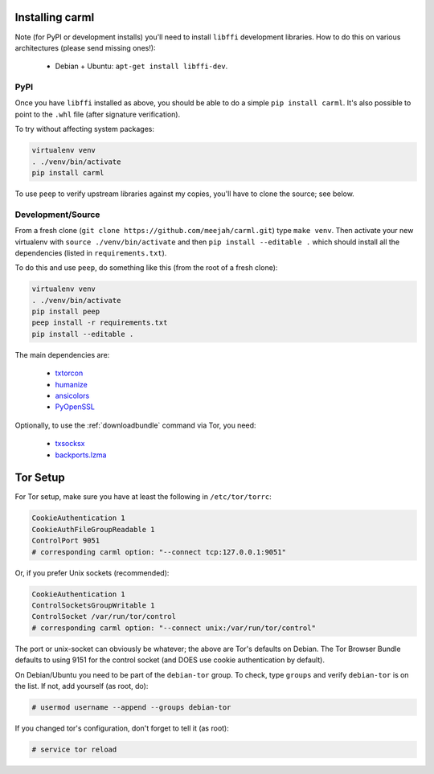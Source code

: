 Installing carml
----------------

Note (for PyPI or development installs) you'll need to install
``libffi`` development libraries. How to do this on various
architectures (please send missing ones!):

 * Debian + Ubuntu: ``apt-get install libffi-dev``.


PyPI
====

Once you have ``libffi`` installed as above, you should be able to do
a simple ``pip install carml``. It's also possible to point to the
``.whl`` file (after signature verification).

To try without affecting system packages:

.. sourcecode:: shell-session

    virtualenv venv
    . ./venv/bin/activate
    pip install carml

To use ``peep`` to verify upstream libraries against my copies, you'll
have to clone the source; see below.


Development/Source
==================

From a fresh clone (``git clone https://github.com/meejah/carml.git``)
type ``make venv``. Then activate your new virtualenv with ``source
./venv/bin/activate`` and then ``pip install --editable .`` which
should install all the dependencies (listed in ``requirements.txt``).

To do this and use ``peep``, do something like this (from the root of
a fresh clone):

.. sourcecode:: shell-session

   virtualenv venv
   . ./venv/bin/activate
   pip install peep
   peep install -r requirements.txt
   pip install --editable .


The main dependencies are:

 * `txtorcon <https://txtorcon.readthedocs.org>`_
 * `humanize <https://github.com/jmoiron/humanize>`_
 * `ansicolors <https://github.com/verigak/colors/>`_
 * `PyOpenSSL <https://github.com/pyca/pyopenssl>`_

Optionally, to use the :ref:`downloadbundle` command via Tor, you
need:

 * `txsocksx <https://github.com/habnabit/txsocksx>`_ 
 * `backports.lzma <https://github.com/peterjc/backports.lzma>`_


Tor Setup
---------

For Tor setup, make sure you have at least the following in
``/etc/tor/torrc``:

.. code-block:: linux-config

    CookieAuthentication 1
    CookieAuthFileGroupReadable 1
    ControlPort 9051
    # corresponding carml option: "--connect tcp:127.0.0.1:9051"

Or, if you prefer Unix sockets (recommended):

.. code-block:: linux-config

    CookieAuthentication 1
    ControlSocketsGroupWritable 1
    ControlSocket /var/run/tor/control
    # corresponding carml option: "--connect unix:/var/run/tor/control"

The port or unix-socket can obviously be whatever; the above are Tor's
defaults on Debian. The Tor Browser Bundle defaults to using 9151 for
the control socket (and DOES use cookie authentication by default).

On Debian/Ubuntu you need to be part of the ``debian-tor`` group. To
check, type ``groups`` and verify ``debian-tor`` is on the list. If
not, add yourself (as root, do):

.. code-block:: console

    # usermod username --append --groups debian-tor

If you changed tor's configuration, don't forget to tell it (as
root):

.. code-block:: console

    # service tor reload
